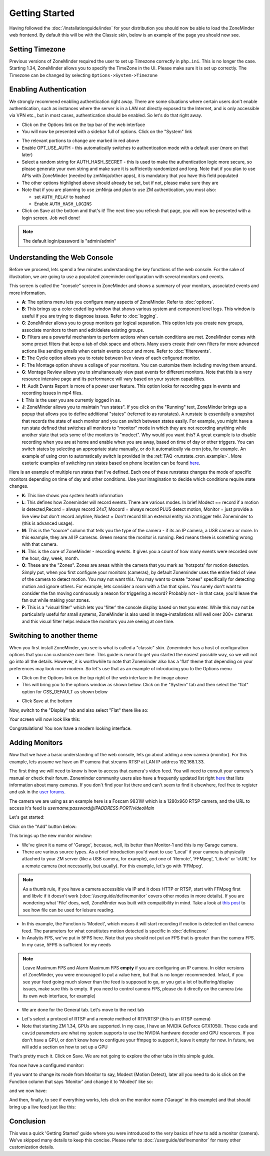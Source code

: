 Getting Started
===============

Having followed the :doc:`/installationguide/index` for your distribution you should now be able to load the ZoneMinder web frontend. By default this will be with the Classic skin, below is an example of the page you should now see.

.. image::  ../installationguide/images/zm_first_screen_post_install.png


Setting Timezone
^^^^^^^^^^^^^^^^^
Previous versions of ZoneMinder required the user to set up Timezone correctly in ``php.ini``. This is no longer the case. Starting 1.34, ZoneMinder allows you to specify the TimeZone in the UI. Please make sure it is set up correctly. The Timezone can be changed by selecting ``Options->System->Timezone``

.. image:: images/getting-started-timezone.png

Enabling Authentication
^^^^^^^^^^^^^^^^^^^^^^^
We strongly recommend enabling authentication right away. There are some situations where certain users don't enable authentication, such as instances where the server is in a LAN not directly exposed to the Internet, and is only accessible via VPN etc., but in most cases, authentication should be enabled. So let's do that right away.

* Click on the Options link on the top bar of the web interface
* You will now be presented with a sidebar full of options. Click on the "System" link
	
.. image:: images/getting-started-enable-auth.png

* The relevant portions to change are marked in red above
* Enable OPT_USE_AUTH - this automatically switches to authentication mode with a default user (more on that later)
* Select a random string for AUTH_HASH_SECRET - this is used to make the authentication logic more secure, so 
  please generate your own string and make sure it is sufficiently randomized and long. Note that if you plan to use APIs with ZoneMinder (needed by zmNinja/other apps), it is mandatory that you have this field populated
* The other options highlighed above should already be set, but if not, please make sure they are
* Note that if you are planning to use zmNinja and plan to use ZM authentication, you must also:

  * set ``AUTH_RELAY`` to hashed
  * Enable ``AUTH_HASH_LOGINS``
  

* Click on Save at the bottom and that's it! The next time you refresh that page, you will now be presented with a login screen. Job well done!

.. image:: images/getting-started-login.png

.. NOTE:: The default login/password is "admin/admin"


Understanding the Web Console
^^^^^^^^^^^^^^^^^^^^^^^^^^^^^^
Before we proceed, lets spend a few minutes understanding the key functions of the web console. 
For the sake of illustration, we are going to use a populated zoneminder configuration with several monitors and events.

.. image:: images/getting-started-understand-console.png

This screen is called the "console" screen in ZoneMinder and shows a summary of your monitors, associated events and more information.

* **A**: The options menu lets you configure many aspects of ZoneMinder. Refer to :doc:`options`.
* **B**: This brings up a color coded log window that shows various system and component level logs. This window is useful if you are trying to diagnose issues. Refer to :doc:`logging`.
* **C**: ZoneMinder allows you to group monitors gor logical separation. This option lets you create new groups, associate monitors to them and edit/delete existing groups.
* **D**: Filters are a powerful mechanism to perform actions when certain conditions are met. ZoneMinder comes with some preset filters that keep a tab of disk space and others. Many users create their own filters for more advanced actions like sending emails when certain events occur and more. Refer to :doc:`filterevents`.
* **E**: The Cycle option allows you to rotate between live views of each cofigured monitor.
* **F**: The Montage option shows a collage of your monitors. You can customize them including moving them around.
* **G**: Montage Review allows you to simultaneously view past events for different monitors. Note that this is a very resource intensive page and its performance will vary based on your system capabilities.
* **H**: Audit Events Report is more of a power user feature. This option looks for recording gaps in events and recording issues in mp4 files.
* **I**: This is the user you are currently logged in as. 
* **J**: ZoneMinder allows you to maintain "run states". If you click on the "Running" text, ZoneMinder brings up a popup that allows you to define additional "states" (referred to as runstates). A runstate is essentially a snapshot that records the state of each monitor and you can switch between states easily. For example, you might have a run state defined that switches all monitors to "monitor" mode in which they are not recording anything while another state that sets some of the monitors to "modect". Why would you want this? A great example is to disable recording when you are at home and enable when you are away, based on time of day or other triggers. You can switch states by selecting an appropriate state manually, or do it automatically via cron jobs, for example. An example of using cron to automatically  switch is provided in the :ref:`FAQ <runstate_cron_example>`.  More esoteric examples of switching run states based on phone location can be found `here <https://forums.zoneminder.com/viewtopic.php?f=9&t=23026>`__.


Here is an example of multiple run states that I've defined. Each one of these runstates changes the mode of specific monitors depending on time of day and other conditions. Use your imagination to decide which conditions require state changes.

.. image:: images/runstates.png

* **K**: This line shows you system health information
* **L**: This defines how Zoneminder will record events. There are various modes. In brief Modect == record if a motion is detected,Record = always record 24x7, Mocord = always record PLUS detect motion,  Monitor = just provide a live view but don't record anytime, Nodect = Don't record till an external entity via zmtrigger tells Zoneminder to (this is advanced usage).
* **M**: This is the "source" column that tells you the type of the camera - if its an IP camera, a USB camera or more. In this example, they are all IP cameras. Green means the monitor is running. Red  means there is something wrong with that camera. 
* **N**: This is the core of ZoneMinder - recording events. It gives you a count of how many events were recorded over the hour, day, week, month.
* **O**: These are the "Zones". Zones are areas within the camera that you mark as 'hotspots' for motion detection. Simply put, when you first configure your monitors (cameras), by default Zoneminder uses the entire field of view of the camera to detect motion. You may not want this. You may want to create "zones" specifically for detecting motion and ignore others. For example, lets consider a room with a fan that spins. You surely don't want to consider the fan moving continuously a reason for triggering a record? Probably not - in that case, you'd leave the fan out while making your zones.
* **P**: This is a "visual filter" which lets you 'filter' the console display based on text you enter. While this may not be particularly useful for small systems, ZoneMinder is also used in mega-installations will well over 200+ cameras and this visual filter helps reduce the monitors you are seeing at one time.



Switching to another theme
^^^^^^^^^^^^^^^^^^^^^^^^^^^

.. todo::
  Fix theme text after I clearly understand that System->CSS is doing

When you first install ZoneMinder, you see is what is called a "classic" skin. Zoneminder has a host of configuration options that you can customize over time. This guide is meant to get you started the easiest possible way, so we will not go into all the details. However, it is worthwhile to note that Zoneminder also has a 'flat' theme that depending on your preferences may look more modern. So let's use that as an example of introducing you to the Options menu

* Click on the Options link on the top right of the web interface in the image above
* This will bring you to the options window as shown below. Click on the "System" tab and then select the 
  "flat" option for CSS_DEFAULT as shown below

.. image:: images/getting-started-flat-css.png  

* Click Save at the bottom

Now, switch to the "Display" tab and also select "Flat" there like so:

.. image:: images/getting-started-flat-css-2.png

Your screen will now look like this:


Congratulations! You now have a modern looking interface.

.. image:: images/getting-started-modern-look.png


Adding Monitors
^^^^^^^^^^^^^^^
Now that we have a basic understanding of the web console, lets go about adding a new camera (monitor). For this example, lets assume we have an IP camera that streams RTSP at LAN IP address 192.168.1.33. 

The first thing we will need to know is how to access that camera's video feed. You will need to consult your camera's manual or check their forum. Zoneminder community users also have a frequently updated list right `here <https://wiki.zoneminder.com/index.php/Hardware_Compatibility_List>`__ that lists information about many cameras. If you don't find your list there and can't seem to find it elsewhere, feel free to register and ask in the `user forums <https://forums.zoneminder.com/>`__.

The camera we are using as an example here is a Foscam 9831W which is a 1280x960 RTSP camera, and the URL to access it's feed is *username:password@IPADDRESS:PORT/videoMain*

Let's get started:

Click on the "Add" button below:

.. image:: images/getting-started-modern-look.png

This brings up the new monitor window:

.. image:: images/getting-started-add-monitor-general.png
	:width: 800px

* We've given it a name of 'Garage', because, well, its better than Monitor-1 and this is my Garage camera.

* There are various source types. As a brief introduction you'd want to use 'Local' if your camera is physically attached to your ZM server (like a USB camera, for example), and one of 'Remote', 'FFMpeg', 'Libvlc' or 'cURL' for a remote camera (not necessarily, but usually). For this example, let's go with 'FFMpeg'. 

.. NOTE::
	As a  thumb rule, if you have a camera accessible via IP and it does HTTP or RTSP, 
	start with FFMpeg first and libvlc if it doesn't work (:doc:`/userguide/definemonitor` 
	covers other modes in more details). If you are wondering what 'File' does, well, ZoneMinder was 
	built with compatibility in mind. Take a look at `this post 
	<https://wiki.zoneminder.com/index.php/How_to_use_ZoneMinder_with_cameras_it_may_not_directly_support>`__  to see how file can be used for leisure reading.

* In this example, the Function is 'Modect', which means it will start recording if motion is detected on that camera feed. The parameters for what constitutes motion detected is specific in :doc:`definezone`

* In Analytis FPS, we've put in 5FPS here. Note that you should not put an FPS that is greater than the camera FPS. In my case, 5FPS is sufficient for my needs

.. note::
  Leave Maximum FPS and Alarm Maximum FPS **empty** if you are configuring an IP camera. In older versions of ZoneMinder, you were encouraged to put a value here, but that is no longer recommended. Infact, if you see your feed going much slower than the feed is supposed to go, or you get a lot of buffering/display issues, make sure this is empty. If you need to control camera FPS, please do it directly on the camera (via its own web interface, for example)


* We are done for the General tab. Let's move to the next tab

.. image:: images/getting-started-add-monitor-source.png
	:width: 800px

* Let's select a protocol of RTSP and a remote method of RTP/RTSP (this is an RTSP camera)
* Note that starting ZM 1.34, GPUs are supported. In my case, I have an NVIDIA GeForce GTX1050i. These ``cuda`` and ``cuvid`` parameters are what my system supports to use the NVIDIA hardware decoder and GPU resources. If you don't have a GPU, or don't know how to configure your ffmpeg to support it, leave it empty for now. In future, we will add a section on how to set up a GPU

.. todo::
  add GPU docs

That's pretty much it. Click on Save. We are not going to explore the other tabs in this simple guide.

You now have a configured monitor:

.. image:: images/getting-started-add-monitor-orange.png

If you want to change its mode from Monitor to say, Modect (Motion Detect), later all you need to do is click on the Function column that says 'Monitor' and change it to 'Modect' like so:


.. image:: images/getting-started-add-monitor-modect.png

and we now have:

.. image:: images/getting-started-add-monitor-modect-ready.png

And then, finally, to see if everything works, lets click on the monitor name ('Garage' in this example) and that should bring up a live feed just like this:

.. image:: images/getting-started-add-monitor-live.png


Conclusion
^^^^^^^^^^
This was a quick 'Getting Started' guide where you were introduced to the very basics of how to add a monitor (camera). We've skipped many details to keep this concise. Please refer to :doc:`/userguide/definemonitor` for many other customization details.
